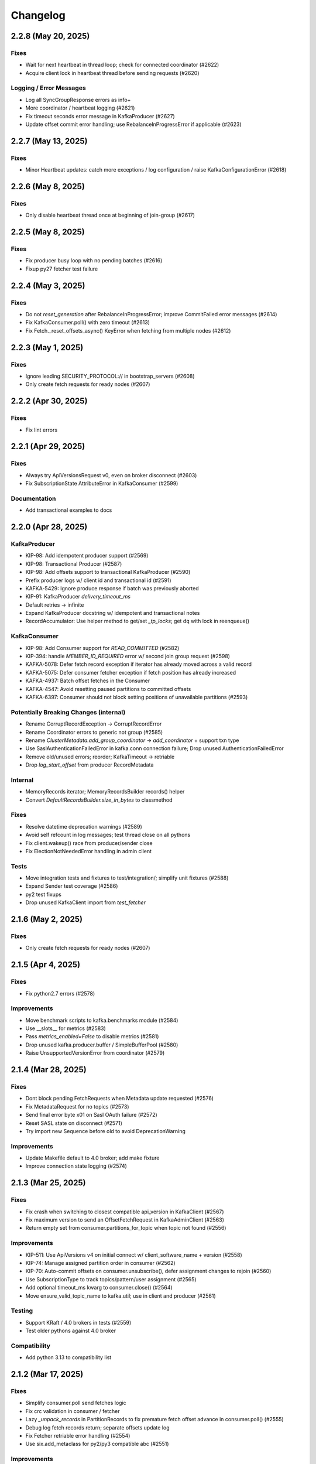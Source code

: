 Changelog
=========

2.2.8 (May 20, 2025)
####################

Fixes
-----
* Wait for next heartbeat in thread loop; check for connected coordinator (#2622)
* Acquire client lock in heartbeat thread before sending requests (#2620)

Logging / Error Messages
------------------------
* Log all SyncGroupResponse errors as info+
* More coordinator / heartbeat logging (#2621)
* Fix timeout seconds error message in KafkaProducer (#2627)
* Update offset commit error handling; use RebalanceInProgressError if applicable (#2623)


2.2.7 (May 13, 2025)
####################

Fixes
-----
* Minor Heartbeat updates: catch more exceptions / log configuration / raise KafkaConfigurationError (#2618)


2.2.6 (May 8, 2025)
###################

Fixes
-----
* Only disable heartbeat thread once at beginning of join-group (#2617)


2.2.5 (May 8, 2025)
###################

Fixes
-----
* Fix producer busy loop with no pending batches (#2616)
* Fixup py27 fetcher test failure


2.2.4 (May 3, 2025)
###################

Fixes
-----
* Do not `reset_generation` after RebalanceInProgressError; improve CommitFailed error messages (#2614)
* Fix KafkaConsumer.poll() with zero timeout (#2613)
* Fix Fetch._reset_offsets_async() KeyError when fetching from multiple nodes (#2612)


2.2.3 (May 1, 2025)
###################

Fixes
-----
* Ignore leading SECURITY_PROTOCOL:// in bootstrap_servers (#2608)
* Only create fetch requests for ready nodes (#2607)


2.2.2 (Apr 30, 2025)
####################

Fixes
-----
* Fix lint errors


2.2.1 (Apr 29, 2025)
####################

Fixes
-----
* Always try ApiVersionsRequest v0, even on broker disconnect (#2603)
* Fix SubscriptionState AttributeError in KafkaConsumer (#2599)

Documentation
-------------
* Add transactional examples to docs


2.2.0 (Apr 28, 2025)
####################

KafkaProducer
-------------
* KIP-98: Add idempotent producer support (#2569)
* KIP-98: Transactional Producer (#2587)
* KIP-98: Add offsets support to transactional KafkaProducer (#2590)
* Prefix producer logs w/ client id and transactional id (#2591)
* KAFKA-5429: Ignore produce response if batch was previously aborted
* KIP-91: KafkaProducer `delivery_timeout_ms`
* Default retries -> infinite
* Expand KafkaProducer docstring w/ idempotent and transactional notes
* RecordAccumulator: Use helper method to get/set `_tp_locks`; get dq with lock in reenqueue()

KafkaConsumer
-------------
* KIP-98: Add Consumer support for `READ_COMMITTED` (#2582)
* KIP-394: handle `MEMBER_ID_REQUIRED` error w/ second join group request (#2598)
* KAFKA-5078: Defer fetch record exception if iterator has already moved across a valid record
* KAFKA-5075: Defer consumer fetcher exception if fetch position has already increased
* KAFKA-4937: Batch offset fetches in the Consumer
* KAFKA-4547: Avoid resetting paused partitions to committed offsets
* KAFKA-6397: Consumer should not block setting positions of unavailable partitions (#2593)

Potentially Breaking Changes (internal)
---------------------------------------
* Rename CorruptRecordException -> CorruptRecordError
* Rename Coordinator errors to generic not group (#2585)
* Rename `ClusterMetadata.add_group_coordinator` -> `add_coordinator` + support txn type
* Use SaslAuthenticationFailedError in kafka.conn connection failure; Drop unused AuthenticationFailedError
* Remove old/unused errors; reorder; KafkaTimeout -> retriable
* Drop `log_start_offset` from producer RecordMetadata

Internal
--------
* MemoryRecords iterator; MemoryRecordsBuilder records() helper
* Convert `DefaultRecordsBuilder.size_in_bytes` to classmethod

Fixes
-----
* Resolve datetime deprecation warnings (#2589)
* Avoid self refcount in log messages; test thread close on all pythons
* Fix client.wakeup() race from producer/sender close
* Fix ElectionNotNeededError handling in admin client

Tests
-----
* Move integration tests and fixtures to test/integration/; simplify unit fixtures (#2588)
* Expand Sender test coverage (#2586)
* py2 test fixups
* Drop unused KafkaClient import from `test_fetcher`


2.1.6 (May 2, 2025)
###################

Fixes
-----
* Only create fetch requests for ready nodes (#2607)


2.1.5 (Apr 4, 2025)
###################

Fixes
------
* Fix python2.7 errors (#2578)

Improvements
------------
* Move benchmark scripts to kafka.benchmarks module (#2584)
* Use __slots__ for metrics (#2583)
* Pass `metrics_enabled=False` to disable metrics (#2581)
* Drop unused kafka.producer.buffer / SimpleBufferPool (#2580)
* Raise UnsupportedVersionError from coordinator (#2579)


2.1.4 (Mar 28, 2025)
####################

Fixes
-----
* Dont block pending FetchRequests when Metadata update requested (#2576)
* Fix MetadataRequest for no topics (#2573)
* Send final error byte x01 on Sasl OAuth failure (#2572)
* Reset SASL state on disconnect (#2571)
* Try import new Sequence before old to avoid DeprecationWarning

Improvements
------------
* Update Makefile default to 4.0 broker; add make fixture
* Improve connection state logging (#2574)


2.1.3 (Mar 25, 2025)
####################

Fixes
-----
* Fix crash when switching to closest compatible api_version in KafkaClient (#2567)
* Fix maximum version to send an OffsetFetchRequest in KafkaAdminClient (#2563)
* Return empty set from consumer.partitions_for_topic when topic not found (#2556)

Improvements
------------
* KIP-511: Use ApiVersions v4 on initial connect w/ client_software_name + version (#2558)
* KIP-74: Manage assigned partition order in consumer (#2562)
* KIP-70: Auto-commit offsets on consumer.unsubscribe(), defer assignment changes to rejoin  (#2560)
* Use SubscriptionType to track topics/pattern/user assignment (#2565)
* Add optional timeout_ms kwarg to consumer.close() (#2564)
* Move ensure_valid_topic_name to kafka.util; use in client and producer (#2561)

Testing
-------
* Support KRaft / 4.0 brokers in tests (#2559)
* Test older pythons against 4.0 broker

Compatibility
-------------
* Add python 3.13 to compatibility list


2.1.2 (Mar 17, 2025)
####################

Fixes
-----
* Simplify consumer.poll send fetches logic
* Fix crc validation in consumer / fetcher
* Lazy `_unpack_records` in PartitionRecords to fix premature fetch offset advance in consumer.poll() (#2555)
* Debug log fetch records return; separate offsets update log
* Fix Fetcher retriable error handling (#2554)
* Use six.add_metaclass for py2/py3 compatible abc (#2551)

Improvements
------------
* Add FetchMetrics class; move topic_fetch_metrics inside aggregator
* DefaultRecordsBatchBuilder: support empty batch
* MemoryRecordsBuilder: support arbitrary offset, skipping offsets
* Add record.validate_crc() for v0/v1 crc checks
* Remove fetcher message_generator / iterator interface
* Add size_in_bytes to ABCRecordBatch and implement for Legacy and Default
* Add magic property to ABCRecord and implement for LegacyRecord


2.1.1 (Mar 16, 2025)
####################

Fixes
-----
* Fix packaging of 2.1.0 in Fedora: testing requires "pytest-timeout". (#2550)
* Improve connection error handling when try_api_versions_check fails all attempts (#2548)
* Add lock synchronization to Future success/failure (#2549)
* Fix StickyPartitionAssignor encode


2.1.0 (Mar 15, 2025)
####################

Support Kafka Broker 2.1 API Baseline
-------------------------------------
* Add baseline leader_epoch support for ListOffsets v4 / FetchRequest v10 (#2511)
* Support OffsetFetch v5 / OffsetCommit v6 (2.1 baseline) (#2505)
* Support 2.1 baseline consumer group apis (#2503)
* Support FindCoordinatorRequest v2 in consumer and admin client (#2502)
* Support ListOffsets v3 in consumer (#2501)
* Support Fetch Request/Response v6 in consumer (#2500)
* Add support for Metadata Request/Response v7 (#2497)
* Implement Incremental Fetch Sessions / KIP-227 (#2508)
* Implement client-side connection throttling / KIP-219 (#2510)
* Add KafkaClient.api_version(operation) for best available from api_versions (#2495)

Consumer
--------
* Timeout coordinator poll / ensure_coordinator_ready / ensure_active_group (#2526)
* Add optional timeout_ms kwarg to remaining consumer/coordinator methods (#2544)
* Check for coordinator.poll failure in KafkaConsumer
* Only mark coordinator dead if connection_delay > 0 (#2530)
* Delay group coordinator until after bootstrap (#2539)
* KAFKA-4160: Ensure rebalance listener not called with coordinator lock (#1438)
* Call default_offset_commit_callback after `_maybe_auto_commit_offsets_async` (#2546)
* Remove legacy/v1 consumer message iterator (#2543)
* Log warning when attempting to list offsets for unknown topic/partition (#2540)
* Add heartbeat thread id to debug logs on start
* Add inner_timeout_ms handler to fetcher; add fallback (#2529)

Producer
--------
* KafkaProducer: Flush pending records before close() (#2537)
* Raise immediate error on producer.send after close (#2542)
* Limit producer close timeout to 1sec in __del__; use context managers to close in test_producer
* Use NullLogger in producer atexit cleanup
* Attempt to fix metadata race condition when partitioning in producer.send (#2523)
* Remove unused partial KIP-467 implementation (ProduceResponse batch error details) (#2524)

AdminClient
-----------
* Implement perform leader election (#2536)
* Support delete_records (#2535)

Networking
----------
* Call ApiVersionsRequest during connection, prior to Sasl Handshake (#2493)
* Fake api_versions for old brokers, rename to ApiVersionsRequest, and handle error decoding (#2494)
* Debug log when skipping api_versions request with pre-configured api_version
* Only refresh metadata if connection fails all dns records (#2532)
* Support connections through SOCKS5 proxies (#2531)
* Fix OverflowError when connection_max_idle_ms is 0 or inf (#2538)
* socket.setblocking for eventlet/gevent compatibility
* Support custom per-request timeouts (#2498)
* Include request_timeout_ms in request debug log
* Support client.poll with future and timeout_ms
* mask unused afi var
* Debug log if check_version connection attempt fails

SASL Modules
------------
* Refactor Sasl authentication with SaslMechanism abstract base class; support SaslAuthenticate (#2515)
* Add SSPI (Kerberos for Windows) authentication mechanism (#2521)
* Support AWS_MSK_IAM authentication (#2519)
* Cleanup sasl mechanism configuration checks; fix gssapi bugs; add sasl_kerberos_name config (#2520)
* Move kafka.oauth.AbstractTokenProvider -> kafka.sasl.oauth.AbstractTokenProvider (#2525)

Testing
-------
* Bump default python to 3.13 in CI tests (#2541)
* Update pytest log_format: use logger instead of filename; add thread id
* Improve test_consumer_group::test_group logging before group stabilized (#2534)
* Limit test duration to 5mins w/ pytest-timeout
* Fix external kafka/zk fixtures for testing (#2533)
* Disable zookeeper admin server to avoid port conflicts
* Set default pytest log level to debug
* test_group: shorter timeout, more logging, more sleep
* Cache servers/dist in github actions workflow (#2527)
* Remove tox.ini; update testing docs
* Use thread-specific client_id in test_group
* Fix subprocess log warning; specify timeout_ms kwarg in consumer.poll tests
* Only set KAFKA_JVM_PERFORMANCE_OPTS in makefile if unset; add note re: 2.0-2.3 broker testing
* Add kafka command to test.fixtures; raise FileNotFoundError if version not installed

Documentation
-------------
* Improve ClusterMetadata docs re: node_id/broker_id str/int types
* Document api_version_auto_timeout_ms default; override in group tests

Fixes
-----
* Signal close to metrics expire_loop
* Add kafka.util timeout_ms_fn
* fixup TopicAuthorizationFailedError construction
* Fix lint issues via ruff check (#2522)
* Make the "mock" dependency optional (only used in Python < 3.3). (#2518)


2.0.6 (Mar 4, 2025)
###################

Networking
----------
* Improve error handling in `client._maybe_connect` (#2504)
* Client connection / `maybe_refresh_metadata` changes (#2507)
* Improve too-large timeout handling in client poll
* Default `client.check_version` timeout to `api_version_auto_timeout_ms` (#2496)

Fixes
-----
* Decode and skip transactional control records in consumer (#2499)
* try / except in consumer coordinator `__del__`

Testing
-------
* test_conn fixup for py2

Project Maintenance
-------------------
* Add 2.0 branch for backports


2.0.5 (Feb 25, 2025)
####################

Networking
----------
* Remove unused client bootstrap backoff code
* 200ms timeout for client.poll in ensure_active_group and admin client

Fixes
-----
* Admin client: check_version only if needed, use node_id kwarg for controller
* Check for -1 controller_id in admin client
* Only acquire coordinator lock in heartbeat thread close if not self thread

Testing
-------
* Also sleep when waiting for consumers in test_describe_consumer_group_exists
* Refactor sasl_integration test_client - wait for node ready; use send future
* Add timeout to test_kafka_consumer
* Add error str to assert_message_count checks
* Retry on error in test fixture create_topic_via_metadata
* Fixup variable interpolation in test fixture error

Documentation
-------------
* Update compatibility docs
* Include client_id in BrokerConnection __str__ output

Project Maintenance
-------------------
* Add make targets `servers/*/api_versions` and `servers/*/messages`


2.0.4 (Feb 21, 2025)
####################

Networking
----------
* Check for wakeup socket errors on read and close and reinit to reset (#2482)
* Improve client networking backoff / retry (#2480)
* Check for socket and unresolved futures before creating selector in conn.check_version (#2477)
* Handle socket init errors, e.g., when IPv6 is disabled (#2476)

Fixes
-----
* Avoid self-join in heartbeat thread close (#2488)

Error Handling
--------------
* Always log broker errors in producer.send (#2478)
* Retain unrecognized broker response error codes with dynamic error class (#2481)
* Update kafka.errors with latest types (#2485)

Compatibility
-------------
* Do not validate snappy xerial header version and compat fields (for redpanda) (#2483)

Documentation
-------------
* Added missing docstrings in admin/client.py (#2487)

Testing
-------
* Update kafka broker test matrix; test against 3.9.0 (#2486)
* Add default resources for new kafka server fixtures (#2484)
* Drop make test-local; add PYTESTS configuration var
* Fix pytest runs when KAFKA_VERSION is not set

Project Maintenance
-------------------
* Migrate to pyproject.toml / PEP-621
* Remove old travis files; update compatibility tests link to gha


2.0.3 (Feb 12, 2025)
####################

Improvements
------------
* Add optional compression libs to extras_require (#2123, #2387)
* KafkaConsumer: Exit poll if consumer is closed (#2152)
* Support configuration of custom kafka client for Admin/Consumer/Producer (#2144)
* Core Protocol: Add support for flexible versions (#2151)
* (Internal) Allow disabling thread wakeup in _send_request_to_node (#2335)
* Change loglevel of cancelled errors to info (#2467)
* Strip trailing dot off hostname for SSL validation. (#2472)
* Log connection close(error) at ERROR level (#2473)
* Support DescribeLogDirs admin api (#2475)

Compatibility
-------------
* Support for python 3.12 (#2379, #2382)
* Kafka 2.5 / 2.6 (#2162)
* Try collections.abc imports in vendored selectors34 (#2394)
* Catch OSError when checking for gssapi import for windows compatibility (#2407)
* Update vendored six to 1.16.0 (#2398)

Documentation
-------------
* Update usage.rst (#2308, #2334)
* Fix typos (#2319, #2207, #2178)
* Fix links to the compatibility page (#2295, #2226)
* Cleanup install instructions for optional libs (#2139)
* Update license_file to license_files (#2462)
* Update some RST documentation syntax (#2463)
* Add .readthedocs.yaml; update copyright date (#2474)

Fixes
-----
* Use isinstance in builtin crc32 (#2329)
* Use six.viewitems instead of six.iteritems to avoid encoding problems in StickyPartitionAssignor (#2154)
* Fix array encoding TypeError: object of type 'dict_itemiterator' has no len() (#2167)
* Only try to update sensors fetch lag if the unpacked list contains elements (#2158)
* Avoid logging errors during test fixture cleanup (#2458)
* Release coordinator lock before calling maybe_leave_group (#2460)
* Dont raise RuntimeError for dead process in SpawnedService.wait_for() (#2461)
* Cast the size of a MemoryRecordsBuilder object (#2438)
* Fix DescribeConfigsResponse_v1 config_source (#2464)
* Fix base class of DescribeClientQuotasResponse_v0 (#2465)
* Update socketpair w/ CVE-2024-3219 fix (#2468)

Testing
-------
* Transition CI/CD to GitHub Workflows (#2378, #2392, #2381, #2406, #2419, #2418, #2417, #2456)
* Refactor Makefile (#2457)
* Use assert_called_with in client_async tests (#2375)
* Cover sticky assignor's metadata method with tests (#2161)
* Update fixtures.py to check "127.0.0.1" for auto port assignment (#2384)
* Use -Djava.security.manager=allow for Java 23 sasl tests (#2469)
* Test with Java 23 (#2470)
* Update kafka properties template; disable group rebalance delay (#2471)


2.0.2 (Sep 29, 2020)
####################

Consumer
--------
* KIP-54: Implement sticky partition assignment strategy (aynroot / PR #2057)
* Fix consumer deadlock when heartbeat thread request timeout (huangcuiyang / PR #2064)

Compatibility
-------------
* Python 3.8 support (Photonios / PR #2088)

Cleanups
--------
* Bump dev requirements (jeffwidman / PR #2129)
* Fix crc32c deprecation warning (crc32c==2.1) (jeffwidman / PR #2128)
* Lint cleanup (jeffwidman / PR #2126)
* Fix initialization order in KafkaClient (pecalleja / PR #2119)
* Allow installing crc32c via extras (mishas / PR #2069)
* Remove unused imports (jameslamb / PR #2046)

Admin Client
------------
* Merge _find_coordinator_id methods (jeffwidman / PR #2127)
* Feature: delete consumergroups (swenzel / PR #2040)
* Allow configurable timeouts in admin client check version (sunnyakaxd / PR #2107)
* Enhancement for Kafka Admin Client's "Describe Consumer Group" (Apurva007 / PR #2035)

Protocol
--------
* Add support for zstd compression (gabriel-tincu / PR #2021)
* Add protocol support for brokers 1.1.0 - 2.5.0 (gabriel-tincu / PR #2038)
* Add ProduceRequest/ProduceResponse v6/v7/v8 (gabriel-tincu / PR #2020)
* Fix parsing NULL header values (kvfi / PR #2024)

Tests
-----
* Add 2.5.0 to automated CI tests (gabriel-tincu / PR #2038)
* Add 2.1.1 to build_integration (gabriel-tincu / PR #2019)

Documentation / Logging / Errors
--------------------------------
* Disable logging during producer object gc (gioele / PR #2043)
* Update example.py; use threading instead of multiprocessing (Mostafa-Elmenbawy / PR #2081)
* Fix typo in exception message (haracejacob / PR #2096)
* Add kafka.structs docstrings (Mostafa-Elmenbawy / PR #2080)
* Fix broken compatibility page link (anuragrana / PR #2045)
* Rename README to README.md (qhzxc0015 / PR #2055)
* Fix docs by adding SASL mention (jeffwidman / #1990)


2.0.1 (Feb 19, 2020)
####################

Admin Client
------------
* KAFKA-8962: Use least_loaded_node() for AdminClient.describe_topics() (jeffwidman / PR #2000)
* Fix AdminClient topic error parsing in MetadataResponse (jtribble / PR #1997)


2.0.0 (Feb 10, 2020)
####################

This release includes breaking changes for any application code that has not
migrated from older Simple-style classes to newer Kafka-style classes.

Deprecation
-----------
* Remove deprecated SimpleClient, Producer, Consumer, Unittest (jeffwidman / PR #1196)

Admin Client
------------
* Use the controller for topic metadata requests (TylerLubeck / PR #1995)
* Implement list_topics, describe_topics, and describe_cluster (TylerLubeck / PR #1993)
* Implement __eq__ and __hash__ for ACL objects (TylerLubeck / PR #1955)
* Fixes KafkaAdminClient returning `IncompatibleBrokerVersion` when passing an `api_version` (ian28223 / PR #1953)
* Admin protocol updates (TylerLubeck / PR #1948)
* Fix describe config for multi-broker clusters (jlandersen  / PR #1869)

Miscellaneous Bugfixes / Improvements
-------------------------------------
* Enable SCRAM-SHA-256 and SCRAM-SHA-512 for sasl (swenzel / PR #1918)
* Fix slots usage and use more slots (carsonip / PR #1987)
* Optionally return OffsetAndMetadata from consumer.committed(tp) (dpkp / PR #1979)
* Reset conn configs on exception in conn.check_version() (dpkp / PR #1977)
* Do not block on sender thread join after timeout in producer.close() (dpkp / PR #1974)
* Implement methods to convert a Struct object to a pythonic object (TylerLubeck / PR #1951)

Test Infrastructure / Documentation / Maintenance
-------------------------------------------------
* Update 2.4.0 resource files for sasl integration (dpkp)
* Add kafka 2.4.0 to CI testing (vvuibert / PR #1972)
* convert test_admin_integration to pytest (ulrikjohansson / PR #1923)
* xfail test_describe_configs_topic_resource_returns_configs (dpkp / Issue #1929)
* Add crc32c to README and docs (dpkp)
* Improve docs for reconnect_backoff_max_ms (dpkp / PR #1976)
* Fix simple typo: managementment -> management (timgates42 / PR #1966)
* Fix typos (carsonip / PR #1938)
* Fix doc import paths (jeffwidman / PR #1933)
* Update docstring to match conn.py's (dabcoder / PR #1921)
* Do not log topic-specific errors in full metadata fetch (dpkp / PR #1980)
* Raise AssertionError if consumer closed in poll() (dpkp / PR #1978)
* Log retriable coordinator NodeNotReady, TooManyInFlightRequests as debug not error (dpkp / PR #1975)
* Remove unused import (jeffwidman)
* Remove some dead code (jeffwidman)
* Fix a benchmark to Use print() function in both Python 2 and Python 3 (cclauss / PR #1983)
* Fix a test to use ==/!= to compare str, bytes, and int literals (cclauss / PR #1984)
* Fix benchmarks to use pyperf (carsonip / PR #1986)
* Remove unused/empty .gitsubmodules file (jeffwidman / PR #1928)
* Remove deprecated `ConnectionError` (jeffwidman / PR #1816)


1.4.7 (Sep 30, 2019)
####################

This is a minor release focused on KafkaConsumer performance, Admin Client
improvements, and Client concurrency. The KafkaConsumer iterator implementation
has been greatly simplified so that it just wraps consumer.poll(). The prior
implementation will remain available for a few more releases using the optional
KafkaConsumer config: `legacy_iterator=True` . This is expected to improve
consumer throughput substantially and help reduce heartbeat failures / group
rebalancing.

Client
------
* Send socket data via non-blocking IO with send buffer (dpkp / PR #1912)
* Rely on socket selector to detect completed connection attempts (dpkp / PR #1909)
* Improve connection lock handling; always use context manager (melor,dpkp / PR #1895)
* Reduce client poll timeout when there are no in-flight requests (dpkp / PR #1823)

KafkaConsumer
-------------
* Do not use wakeup when sending fetch requests from consumer (dpkp / PR #1911)
* Wrap `consumer.poll()` for KafkaConsumer iteration (dpkp / PR #1902)
* Allow the coordinator to auto-commit on old brokers (justecorruptio / PR #1832)
* Reduce internal client poll timeout for (legacy) consumer iterator interface (dpkp / PR #1824)
* Use dedicated connection for group coordinator (dpkp / PR #1822)
* Change coordinator lock acquisition order (dpkp / PR #1821)
* Make `partitions_for_topic` a read-through cache (Baisang / PR #1781,#1809)
* Fix consumer hanging indefinitely on topic deletion while rebalancing (commanderdishwasher / PR #1782)

Miscellaneous Bugfixes / Improvements
-------------------------------------
* Fix crc32c avilability on non-intel architectures (ossdev07 / PR #1904)
* Load system default SSL CAs if `ssl_cafile` is not provided (iAnomaly / PR #1883)
* Catch py3 TimeoutError in BrokerConnection send/recv (dpkp / PR #1820)
* Added a function to determine if bootstrap is successfully connected (Wayde2014 / PR #1876)

Admin Client
------------
* Add ACL api support to KafkaAdminClient (ulrikjohansson / PR #1833)
* Add `sasl_kerberos_domain_name` config to KafkaAdminClient (jeffwidman / PR #1852)
* Update `security_protocol` config documentation for KafkaAdminClient (cardy31 / PR #1849)
* Break FindCoordinator into request/response methods in KafkaAdminClient (jeffwidman / PR #1871)
* Break consumer operations into request / response methods in KafkaAdminClient (jeffwidman / PR #1845)
* Parallelize calls to `_send_request_to_node()` in KafkaAdminClient (davidheitman / PR #1807)

Test Infrastructure / Documentation / Maintenance
-------------------------------------------------
* Add Kafka 2.3.0 to test matrix and compatibility docs (dpkp / PR #1915)
* Convert remaining `KafkaConsumer` tests to `pytest` (jeffwidman / PR #1886)
* Bump integration tests to 0.10.2.2 and 0.11.0.3 (jeffwidman / #1890)
* Cleanup handling of `KAFKA_VERSION` env var in tests (jeffwidman / PR #1887)
* Minor test cleanup (jeffwidman / PR #1885)
* Use `socket.SOCK_STREAM` in test assertions (iv-m / PR #1879)
* Sanity test for `consumer.topics()` and `consumer.partitions_for_topic()` (Baisang / PR #1829)
* Cleanup seconds conversion in client poll timeout calculation (jeffwidman / PR #1825)
* Remove unused imports (jeffwidman / PR #1808)
* Cleanup python nits in RangePartitionAssignor (jeffwidman / PR #1805)
* Update links to kafka consumer config docs (jeffwidman)
* Fix minor documentation typos (carsonip / PR #1865)
* Remove unused/weird comment line (jeffwidman / PR #1813)
* Update docs for `api_version_auto_timeout_ms` (jeffwidman / PR #1812)


1.4.6 (Apr 2, 2019)
###################

This is a patch release primarily focused on bugs related to concurrency,
SSL connections and testing, and SASL authentication:

Client Concurrency Issues (Race Conditions / Deadlocks)
-------------------------------------------------------
* Fix race condition in `protocol.send_bytes` (isamaru / PR #1752)
* Do not call `state_change_callback` with lock (dpkp / PR #1775)
* Additional BrokerConnection locks to synchronize protocol/IFR state (dpkp / PR #1768)
* Send pending requests before waiting for responses (dpkp / PR #1762)
* Avoid race condition on `client._conns` in send() (dpkp / PR #1772)
* Hold lock during `client.check_version` (dpkp / PR #1771)

Producer Wakeup / TimeoutError
------------------------------
* Dont wakeup during `maybe_refresh_metadata` -- it is only called by poll() (dpkp / PR #1769)
* Dont do client wakeup when sending from sender thread (dpkp / PR #1761)

SSL - Python3.7 Support / Bootstrap Hostname Verification / Testing
-------------------------------------------------------------------
* Wrap SSL sockets after connecting for python3.7 compatibility (dpkp / PR #1754)
* Allow configuration of SSL Ciphers (dpkp / PR #1755)
* Maintain shadow cluster metadata for bootstrapping (dpkp / PR #1753)
* Generate SSL certificates for local testing (dpkp / PR #1756)
* Rename ssl.keystore.location and ssl.truststore.location config files (dpkp)
* Reset reconnect backoff on SSL connection (dpkp / PR #1777)

SASL - OAuthBearer support / api version bugfix
-----------------------------------------------
* Fix 0.8.2 protocol quick detection / fix SASL version check (dpkp / PR #1763)
* Update sasl configuration docstrings to include supported mechanisms (dpkp)
* Support SASL OAuthBearer Authentication (pt2pham / PR #1750)

Miscellaneous Bugfixes
----------------------
* Dont force metadata refresh when closing unneeded bootstrap connections (dpkp / PR #1773)
* Fix possible AttributeError during conn._close_socket (dpkp / PR #1776)
* Return connection state explicitly after close in connect() (dpkp / PR #1778)
* Fix flaky conn tests that use time.time (dpkp / PR #1758)
* Add py to requirements-dev (dpkp)
* Fixups to benchmark scripts for py3 / new KafkaFixture interface (dpkp)


1.4.5 (Mar 14, 2019)
####################

This release is primarily focused on addressing lock contention
and other coordination issues between the KafkaConsumer and the
background heartbeat thread that was introduced in the 1.4 release.

Consumer
--------
* connections_max_idle_ms must be larger than request_timeout_ms (jeffwidman / PR #1688)
* Avoid race condition during close() / join heartbeat thread (dpkp / PR #1735)
* Use last offset from fetch v4 if available to avoid getting stuck in compacted topic (keithks / PR #1724)
* Synchronize puts to KafkaConsumer protocol buffer during async sends (dpkp / PR #1733)
* Improve KafkaConsumer join group / only enable Heartbeat Thread during stable group (dpkp / PR #1695)
* Remove unused `skip_double_compressed_messages` (jeffwidman / PR #1677)
* Fix commit_offsets_async() callback (Faqa / PR #1712)

Client
------
* Retry bootstrapping after backoff when necessary (dpkp / PR #1736)
* Recheck connecting nodes sooner when refreshing metadata (dpkp / PR #1737)
* Avoid probing broker versions twice on newer brokers (dpkp / PR #1738)
* Move all network connections and writes to KafkaClient.poll() (dpkp / PR #1729)
* Do not require client lock for read-only operations (dpkp / PR #1730)
* Timeout all unconnected conns (incl SSL) after request_timeout_ms (dpkp / PR #1696)

Admin Client
------------
* Fix AttributeError in response topic error codes checking (jeffwidman)
* Fix response error checking in KafkaAdminClient send_to_controller (jeffwidman)
* Fix NotControllerError check (jeffwidman)

Core/Protocol
-------------
* Fix default protocol parser version / 0.8.2 version probe (dpkp / PR #1740)
* Make NotEnoughReplicasError/NotEnoughReplicasAfterAppendError retriable (le-linh / PR #1722)

Bugfixes
--------
* Use copy() in metrics() to avoid thread safety issues (emeric254 / PR #1682)

Test Infrastructure
-------------------
* Mock dns lookups in test_conn (dpkp / PR #1739)
* Use test.fixtures.version not test.conftest.version to avoid warnings (dpkp / PR #1731)
* Fix test_legacy_correct_metadata_response on x86 arch (stanislavlevin / PR #1718)
* Travis CI: 'sudo' tag is now deprecated in Travis (cclauss / PR #1698)
* Use Popen.communicate() instead of Popen.wait() (Baisang / PR #1689)

Compatibility
-------------
* Catch thrown OSError by python 3.7 when creating a connection (danjo133 / PR #1694)
* Update travis test coverage: 2.7, 3.4, 3.7, pypy2.7 (jeffwidman, dpkp / PR #1614)
* Drop dependency on sphinxcontrib-napoleon (stanislavlevin / PR #1715)
* Remove unused import from kafka/producer/record_accumulator.py (jeffwidman / PR #1705)
* Fix SSL connection testing in Python 3.7 (seanthegeek, silentben / PR #1669)


1.4.4 (Nov 20, 2018)
##########

Bugfixes
--------
* (Attempt to) Fix deadlock between consumer and heartbeat (zhgjun / dpkp #1628)
* Fix Metrics dict memory leak (kishorenc #1569)

Client
------
* Support Kafka record headers (hnousiainen #1574)
* Set socket timeout for the write-side of wake socketpair (Fleurer #1577)
* Add kerberos domain name config for gssapi sasl mechanism handshake (the-sea #1542)
* Support smaller topic metadata fetch during bootstrap (andyxning #1541)
* Use TypeError for invalid timeout type (jeffwidman #1636)
* Break poll if closed (dpkp)

Admin Client
------------
* Add KafkaAdminClient class (llamahunter #1540)
* Fix list_consumer_groups() to query all brokers (jeffwidman #1635)
* Stop using broker-errors for client-side problems (jeffwidman #1639)
* Fix send to controller (jeffwidman #1640)
* Add group coordinator lookup (jeffwidman #1641)
* Fix describe_groups (jeffwidman #1642)
* Add list_consumer_group_offsets() (jeffwidman #1643)
* Remove support for api versions as strings from KafkaAdminClient (jeffwidman #1644)
* Set a clear default value for `validate_only`/`include_synonyms` (jeffwidman #1645)
* Bugfix: Always set this_groups_coordinator_id (jeffwidman #1650)

Consumer
--------
* Fix linter warning on import of ConsumerRebalanceListener (ben-harack #1591)
* Remove ConsumerTimeout (emord #1587)
* Return future from commit_offsets_async() (ekimekim #1560)

Core / Protocol
---------------
* Add protocol structs for {Describe,Create,Delete} Acls (ulrikjohansson #1646/partial)
* Pre-compile pack/unpack function calls (billyevans / jeffwidman #1619)
* Don't use `kafka.common` internally (jeffwidman #1509)
* Be explicit with tuples for %s formatting (jeffwidman #1634)

Documentation
-------------
* Document connections_max_idle_ms (jeffwidman #1531)
* Fix sphinx url (jeffwidman #1610)
* Update remote urls: snappy, https, etc (jeffwidman #1603)
* Minor cleanup of testing doc (jeffwidman #1613)
* Various docstring / pep8 / code hygiene cleanups (jeffwidman #1647)

Test Infrastructure
-------------------
* Stop pinning `pylint` (jeffwidman #1611)
* (partial) Migrate from `Unittest` to `pytest` (jeffwidman #1620)
* Minor aesthetic cleanup of partitioner tests (jeffwidman #1618)
* Cleanup fixture imports (jeffwidman #1616)
* Fix typo in test file name (jeffwidman)
* Remove unused ivy_root variable (jeffwidman)
* Add test fixtures for kafka versions 1.0.2 -> 2.0.1 (dpkp)
* Bump travis test for 1.x brokers to 1.1.1 (dpkp)

Logging / Error Messages
------------------------
* raising logging level on messages signalling data loss (sibiryakov #1553)
* Stop using deprecated log.warn() (jeffwidman #1615)
* Fix typo in logging message (jeffwidman)

Compatibility
-------------
* Vendor enum34 (jeffwidman #1604)
* Bump vendored `six` to `1.11.0` (jeffwidman #1602)
* Vendor `six` consistently (jeffwidman #1605)
* Prevent `pylint` import errors on `six.moves` (jeffwidman #1609)


1.4.3 (May 26, 2018)
####################

Compatibility
-------------
* Fix for python 3.7 support: remove 'async' keyword from SimpleProducer (dpkp #1454)

Client
------
* Improve BrokerConnection initialization time (romulorosa #1475)
* Ignore MetadataResponses with empty broker list (dpkp #1506)
* Improve connection handling when bootstrap list is invalid (dpkp #1507)

Consumer
--------
* Check for immediate failure when looking up coordinator in heartbeat thread (dpkp #1457)

Core / Protocol
---------------
* Always acquire client lock before coordinator lock to avoid deadlocks (dpkp #1464)
* Added AlterConfigs and DescribeConfigs apis (StephenSorriaux #1472)
* Fix CreatePartitionsRequest_v0 (StephenSorriaux #1469)
* Add codec validators to record parser and builder for all formats (tvoinarovskyi #1447)
* Fix MemoryRecord bugs re error handling and add test coverage (tvoinarovskyi #1448)
* Force lz4 to disable Kafka-unsupported block linking when encoding (mnito #1476)
* Stop shadowing `ConnectionError` (jeffwidman #1492)

Documentation
-------------
* Document methods that return None (jeffwidman #1504)
* Minor doc capitalization cleanup (jeffwidman)
* Adds add_callback/add_errback example to docs (Berkodev #1441)
* Fix KafkaConsumer docstring for request_timeout_ms default (dpkp #1459)

Test Infrastructure
-------------------
* Skip flakey SimpleProducer test (dpkp)
* Fix skipped integration tests if KAFKA_VERSION unset (dpkp #1453)

Logging / Error Messages
------------------------
* Stop using deprecated log.warn() (jeffwidman)
* Change levels for some heartbeat thread logging (dpkp #1456)
* Log Heartbeat thread start / close for debugging (dpkp)


1.4.2 (Mar 10, 2018)
####################

Bugfixes
--------
* Close leaked selector in version check (dpkp #1425)
* Fix `BrokerConnection.connection_delay()` to return milliseconds (dpkp #1414)
* Use local copies in `Fetcher._fetchable_partitions` to avoid mutation errors (dpkp #1400)
* Fix error var name in `_unpack` (j2gg0s #1403)
* Fix KafkaConsumer compacted offset handling (dpkp #1397)
* Fix byte size estimation with kafka producer (blakeembrey #1393)
* Fix coordinator timeout in consumer poll interface (braedon #1384)

Client
------
* Add `BrokerConnection.connect_blocking()` to improve bootstrap to multi-address hostnames (dpkp #1411)
* Short-circuit `BrokerConnection.close()` if already disconnected (dpkp #1424)
* Only increase reconnect backoff if all addrinfos have been tried (dpkp #1423)
* Make BrokerConnection .host / .port / .afi immutable to avoid incorrect 'metadata changed' checks (dpkp #1422)
* Connect with sockaddrs to support non-zero ipv6 scope ids (dpkp #1433)
* Check timeout type in KafkaClient constructor (asdaraujo #1293)
* Update string representation of SimpleClient (asdaraujo #1293)
* Do not validate `api_version` against known versions (dpkp #1434)

Consumer
--------
* Avoid tight poll loop in consumer when brokers are down (dpkp #1415)
* Validate `max_records` in KafkaConsumer.poll (dpkp #1398)
* KAFKA-5512: Awake heartbeat thread when it is time to poll (dpkp #1439)

Producer
--------
* Validate that serializers generate bytes-like (or None) data (dpkp #1420)

Core / Protocol
---------------
* Support alternative lz4 package: lz4framed (everpcpc #1395)
* Use hardware accelerated CRC32C function if available (tvoinarovskyi #1389)
* Add Admin CreatePartitions API call (alexef #1386)

Test Infrastructure
-------------------
* Close KafkaConsumer instances during tests (dpkp #1410)
* Introduce new fixtures to prepare for migration to pytest (asdaraujo #1293)
* Removed pytest-catchlog dependency (asdaraujo #1380)
* Fixes racing condition when message is sent to broker before topic logs are created (asdaraujo #1293)
* Add kafka 1.0.1 release to test fixtures (dpkp #1437)

Logging / Error Messages
------------------------
* Re-enable logging during broker version check (dpkp #1430)
* Connection logging cleanups (dpkp #1432)
* Remove old CommitFailed error message from coordinator (dpkp #1436)


1.4.1 (Feb 9, 2018)
###################

Bugfixes
--------
* Fix consumer poll stuck error when no available partition (ckyoog #1375)
* Increase some integration test timeouts (dpkp #1374)
* Use raw in case string overriden (jeffwidman #1373)
* Fix pending completion IndexError bug caused by multiple threads (dpkp #1372)


1.4.0 (Feb 6, 2018)
###################

This is a substantial release. Although there are no known 'showstopper' bugs as of release,
we do recommend you test any planned upgrade to your application prior to running in production.

Some of the major changes include:

* We have officially dropped python 2.6 support
* The KafkaConsumer now includes a background thread to handle coordinator heartbeats
* API protocol handling has been separated from networking code into a new class, KafkaProtocol
* Added support for kafka message format v2
* Refactored DNS lookups during kafka broker connections
* SASL authentication is working (we think)
* Removed several circular references to improve gc on close()

Thanks to all contributors -- the state of the kafka-python community is strong!

Detailed changelog are listed below:

Client
------
* Fixes for SASL support

  * Refactor SASL/gssapi support (dpkp #1248 #1249 #1257 #1262 #1280)
  * Add security layer negotiation to the GSSAPI authentication (asdaraujo #1283)
  * Fix overriding sasl_kerberos_service_name in KafkaConsumer / KafkaProducer (natedogs911 #1264)
  * Fix typo in _try_authenticate_plain (everpcpc #1333)
  * Fix for Python 3 byte string handling in SASL auth (christophelec #1353)

* Move callback processing from BrokerConnection to KafkaClient (dpkp #1258)
* Use socket timeout of request_timeout_ms to prevent blocking forever on send (dpkp #1281)
* Refactor dns lookup in BrokerConnection (dpkp #1312)
* Read all available socket bytes (dpkp #1332)
* Honor reconnect_backoff in conn.connect() (dpkp #1342)

Consumer
--------
* KAFKA-3977: Defer fetch parsing for space efficiency, and to raise exceptions to user (dpkp #1245)
* KAFKA-4034: Avoid unnecessary consumer coordinator lookup (dpkp #1254)
* Handle lookup_coordinator send failures (dpkp #1279)
* KAFKA-3888 Use background thread to process consumer heartbeats (dpkp #1266)
* Improve KafkaConsumer cleanup (dpkp #1339)
* Fix coordinator join_future race condition (dpkp #1338)
* Avoid KeyError when filtering fetchable partitions (dpkp #1344)
* Name heartbeat thread with group_id; use backoff when polling (dpkp #1345)
* KAFKA-3949: Avoid race condition when subscription changes during rebalance (dpkp #1364)
* Fix #1239 regression to avoid consuming duplicate compressed messages from mid-batch (dpkp #1367)

Producer
--------
* Fix timestamp not passed to RecordMetadata (tvoinarovskyi #1273)
* Raise non-API exceptions (jeffwidman #1316)
* Fix reconnect_backoff_max_ms default config bug in KafkaProducer (YaoC #1352)

Core / Protocol
---------------
* Add kafka.protocol.parser.KafkaProtocol w/ receive and send (dpkp #1230)
* Refactor MessageSet and Message into LegacyRecordBatch to later support v2 message format (tvoinarovskyi #1252)
* Add DefaultRecordBatch implementation aka V2 message format parser/builder. (tvoinarovskyi #1185)
* optimize util.crc32 (ofek #1304)
* Raise better struct pack/unpack errors (jeffwidman #1320)
* Add Request/Response structs for kafka broker 1.0.0 (dpkp #1368)

Bugfixes
--------
* use python standard max value (lukekingbru #1303)
* changed for to use enumerate() (TheAtomicOption #1301)
* Explicitly check for None rather than falsey (jeffwidman #1269)
* Minor Exception cleanup (jeffwidman #1317)
* Use non-deprecated exception handling (jeffwidman a699f6a)
* Remove assertion with side effect in client.wakeup() (bgedik #1348)
* use absolute imports everywhere (kevinkjt2000 #1362)

Test Infrastructure
-------------------
* Use 0.11.0.2 kafka broker for integration testing (dpkp #1357 #1244)
* Add a Makefile to help build the project, generate docs, and run tests (tvoinarovskyi #1247)
* Add fixture support for 1.0.0 broker (dpkp #1275)
* Add kafka 1.0.0 to travis integration tests (dpkp #1365)
* Change fixture default host to localhost (asdaraujo #1305)
* Minor test cleanups (dpkp #1343)
* Use latest pytest 3.4.0, but drop pytest-sugar due to incompatibility (dpkp #1361)

Documentation
-------------
* Expand metrics docs (jeffwidman #1243)
* Fix docstring (jeffwidman #1261)
* Added controlled thread shutdown to example.py (TheAtomicOption #1268)
* Add license to wheel (jeffwidman #1286)
* Use correct casing for MB (jeffwidman #1298)

Logging / Error Messages
------------------------
* Fix two bugs in printing bytes instance (jeffwidman #1296)


1.3.5 (Oct 7, 2017)
####################

Bugfixes
--------
* Fix partition assignment race condition (jeffwidman #1240)
* Fix consumer bug when seeking / resetting to the middle of a compressed messageset (dpkp #1239)
* Fix traceback sent to stderr not logging (dbgasaway #1221)
* Stop using mutable types for default arg values (jeffwidman #1213)
* Remove a few unused imports (jameslamb #1188)

Client
------
* Refactor BrokerConnection to use asynchronous receive_bytes pipe (dpkp #1032)

Consumer
--------
* Drop unused sleep kwarg to poll (dpkp #1177)
* Enable KafkaConsumer beginning_offsets() and end_offsets() with older broker versions (buptljy #1200)
* Validate consumer subscription topic strings (nikeee #1238)

Documentation
-------------
* Small fixes to SASL documentation and logging; validate security_protocol (dpkp #1231)
* Various typo and grammar fixes (jeffwidman)


1.3.4 (Aug 13, 2017)
####################

Bugfixes
--------
* Avoid multiple connection attempts when refreshing metadata (dpkp #1067)
* Catch socket.errors when sending / recving bytes on wake socketpair (dpkp #1069)
* Deal with brokers that reappear with different IP address (originsmike #1085)
* Fix join-time-max and sync-time-max metrics to use Max() measure function (billyevans #1146)
* Raise AssertionError when decompression unsupported (bts-webber #1159)
* Catch ssl.EOFErrors on Python3.3 so we close the failing conn (Ormod #1162)
* Select on sockets to avoid busy polling during bootstrap (dpkp #1175)
* Initialize metadata_snapshot in group coordinator to avoid unnecessary rebalance (dpkp #1174)

Client
------
* Timeout idle connections via connections_max_idle_ms (dpkp #1068)
* Warn, dont raise, on DNS lookup failures (dpkp #1091)
* Support exponential backoff for broker reconnections -- KIP-144 (dpkp #1124)
* Add gssapi support (Kerberos) for SASL (Harald-Berghoff #1152)
* Add private map of api key -> min/max versions to BrokerConnection (dpkp #1169)

Consumer
--------
* Backoff on unavailable group coordinator retry (dpkp #1125)
* Only change_subscription on pattern subscription when topics change (Artimi #1132)
* Add offsets_for_times, beginning_offsets and end_offsets APIs (tvoinarovskyi #1161)

Producer
--------
* Raise KafkaTimeoutError when flush times out (infecto)
* Set producer atexit timeout to 0 to match del (Ormod #1126)

Core / Protocol
---------------
* 0.11.0.0 protocol updates (only - no client support yet) (dpkp #1127)
* Make UnknownTopicOrPartitionError retriable error (tvoinarovskyi)

Test Infrastructure
-------------------
* pylint 1.7.0+ supports python 3.6 and merge py36 into common testenv (jianbin-wei #1095)
* Add kafka 0.10.2.1 into integration testing version (jianbin-wei #1096)
* Disable automated tests for python 2.6 and kafka 0.8.0 and 0.8.1.1 (jianbin-wei #1096)
* Support manual py26 testing; dont advertise 3.3 support (dpkp)
* Add 0.11.0.0 server resources, fix tests for 0.11 brokers (dpkp)
* Use fixture hostname, dont assume localhost (dpkp)
* Add 0.11.0.0 to travis test matrix, remove 0.10.1.1; use scala 2.11 artifacts (dpkp #1176)

Logging / Error Messages
------------------------
* Improve error message when expiring batches in KafkaProducer (dpkp #1077)
* Update producer.send docstring -- raises KafkaTimeoutError (infecto)
* Use logging's built-in string interpolation (jeffwidman)
* Fix produce timeout message (melor #1151)
* Fix producer batch expiry messages to use seconds (dnwe)

Documentation
-------------
* Fix typo in KafkaClient docstring (jeffwidman #1054)
* Update README: Prefer python-lz4 over lz4tools (kiri11 #1057)
* Fix poll() hyperlink in KafkaClient (jeffwidman)
* Update RTD links with https / .io (jeffwidman #1074)
* Describe consumer thread-safety (ecksun)
* Fix typo in consumer integration test (jeffwidman)
* Note max_in_flight_requests_per_connection > 1 may change order of messages (tvoinarovskyi #1149)


1.3.3 (Mar 14, 2017)
####################

Core / Protocol
---------------
* Derive all api classes from Request / Response base classes (dpkp 1030)
* Prefer python-lz4 if available (dpkp 1024)
* Fix kwarg handing in kafka.protocol.struct.Struct (dpkp 1025)
* Fixed couple of "leaks" when gc is disabled (Mephius 979)
* Added `max_bytes` option and FetchRequest_v3 usage. (Drizzt1991 962)
* CreateTopicsRequest / Response v1 (dpkp 1012)
* Add MetadataRequest_v2 and MetadataResponse_v2 structures for KIP-78 (Drizzt1991 974)
* KIP-88 / KAFKA-3853: OffsetFetch v2 structs (jeffwidman 971)
* DRY-up the MetadataRequest_v1 struct (jeffwidman 966)
* Add JoinGroup v1 structs (jeffwidman 965)
* DRY-up the OffsetCommitResponse Structs (jeffwidman 970)
* DRY-up the OffsetFetch structs (jeffwidman 964)
* time --> timestamp to match Java API (jeffwidman 969)
* Add support for offsetRequestV1 messages (jlafaye 951)
* Add FetchRequest/Response_v3 structs (jeffwidman 943)
* Add CreateTopics / DeleteTopics Structs (jeffwidman 944)

Test Infrastructure
-------------------
* Add python3.6 to travis test suite, drop python3.3 (exponea 992)
* Update to 0.10.1.1 for integration testing (dpkp 953)
* Update vendored berkerpeksag/selectors34 to ff61b82 (Mephius 979)
* Remove dead code (jeffwidman 967)
* Update pytest fixtures to new yield syntax (jeffwidman 919)

Consumer
--------
* Avoid re-encoding message for crc check (dpkp 1027)
* Optionally skip auto-commit during consumer.close (dpkp 1031)
* Return copy of consumer subscription set (dpkp 1029)
* Short-circuit group coordinator requests when NodeNotReady (dpkp 995)
* Avoid unknown coordinator after client poll (dpkp 1023)
* No longer configure a default consumer group (dpkp 1016)
* Dont refresh metadata on failed group coordinator request unless needed (dpkp 1006)
* Fail-fast on timeout constraint violations during KafkaConsumer creation (harelba 986)
* Default max_poll_records to Java default of 500 (jeffwidman 947)
* For 0.8.2, only attempt connection to coordinator if least_loaded_node succeeds (dpkp)

Producer
--------
* change default timeout of KafkaProducer.close() to threading.TIMEOUT_MAX on py3 (mmyjona 991)

Client
------
* Add optional kwarg to ready/is_ready to disable metadata-priority logic (dpkp 1017)
* When closing a broker connection without error, fail in-flight-requests with Cancelled (dpkp 1010)
* Catch socket errors during ssl handshake (dpkp 1007)
* Drop old brokers when rebuilding broker metadata (dpkp 1005)
* Drop bad disconnect test -- just use the mocked-socket test (dpkp 982)
* Add support for Python built without ssl (minagawa-sho 954)
* Do not re-close a disconnected connection (dpkp)
* Drop unused last_failure time from BrokerConnection (dpkp)
* Use connection state functions where possible (dpkp)
* Pass error to BrokerConnection.close() (dpkp)

Bugfixes
--------
* Free lz4 decompression context to avoid leak (dpkp 1024)
* Fix sasl reconnect bug: auth future must be reset on close (dpkp 1003)
* Fix raise exception from SubscriptionState.assign_from_subscribed (qntln 960)
* Fix blackout calculation: mark last_attempt time during connection close (dpkp 1008)
* Fix buffer pool reallocation after raising timeout (dpkp 999)

Logging / Error Messages
------------------------
* Add client info logging re bootstrap; log connection attempts to balance with close (dpkp)
* Minor additional logging for consumer coordinator (dpkp)
* Add more debug-level connection logging (dpkp)
* Do not need str(self) when formatting to %s (dpkp)
* Add new broker response errors (dpkp)
* Small style fixes in kafka.errors (dpkp)
* Include the node id in BrokerConnection logging (dpkp 1009)
* Replace %s with %r in producer debug log message (chekunkov 973)

Documentation
-------------
* Sphinx documentation updates (jeffwidman 1019)
* Add sphinx formatting to hyperlink methods (jeffwidman 898)
* Fix BrokerConnection api_version docs default (jeffwidman 909)
* PEP-8: Spacing & removed unused imports (jeffwidman 899)
* Move BrokerConnection docstring to class (jeffwidman 968)
* Move docstring so it shows up in Sphinx/RTD (jeffwidman 952)
* Remove non-pip install instructions (jeffwidman 940)
* Spelling and grammar changes (melissacrawford396 923)
* Fix typo: coorelation --> correlation (jeffwidman 929)
* Make SSL warning list the correct Python versions (jeffwidman 924)
* Fixup comment reference to _maybe_connect (dpkp)
* Add ClusterMetadata sphinx documentation (dpkp)

Legacy Client
-------------
* Add send_list_offset_request for searching offset by timestamp (charsyam 1001)
* Use select to poll sockets for read to reduce CPU usage (jianbin-wei 958)
* Use select.select without instance bounding (adamwen829 949)


1.3.2 (Dec 28, 2016)
####################

Core
----
* Add kafka.serializer interfaces (dpkp 912)
* from kafka import ConsumerRebalanceListener, OffsetAndMetadata
* Use 0.10.0.1 for integration tests (dpkp 803)

Consumer
--------
* KAFKA-3007: KafkaConsumer max_poll_records (dpkp 831)
* Raise exception if given a non-str topic (ssaamm 824)
* Immediately update metadata for pattern subscription (laz2 915)

Producer
--------
* Update Partitioners for use with KafkaProducer (barrotsteindev 827)
* Sort partitions before calling partitioner (ms7s 905)
* Added ssl_password config option to KafkaProducer class (kierkegaard13 830)

Client
------
* Always check for request timeouts (dpkp 887)
* When hostname lookup is necessary, do every connect (benauthor 812)

Bugfixes
--------
* Fix errorcode check when socket.connect_ex raises an exception (guojh 907)
* Fix fetcher bug when processing offset out of range (sibiryakov 860)
* Fix possible request draining in ensure_active_group (dpkp 896)
* Fix metadata refresh handling with 0.10+ brokers when topic list is empty (sibiryakov 867)
* KafkaProducer should set timestamp in Message if provided (Drizzt1991 875)
* Fix murmur2 bug handling python2 bytes that do not ascii encode (dpkp 815)
* Monkeypatch max_in_flight_requests_per_connection when checking broker version (dpkp 834)
* Fix message timestamp_type (qix 828)

Logging / Error Messages
------------------------
* Always include an error for logging when the coordinator is marked dead (dpkp 890)
* Only string-ify BrokerResponseError args if provided (dpkp 889)
* Update warning re advertised.listeners / advertised.host.name (jeffwidman 878)
* Fix unrecognized sasl_mechanism error message (sharego 883)

Documentation
-------------
* Add docstring for max_records (jeffwidman 897)
* Fixup doc references to max_in_flight_requests_per_connection
* Fix typo: passowrd --> password (jeffwidman 901)
* Fix documentation typo 'Defualt' -> 'Default'. (rolando 895)
* Added doc for `max_poll_records` option (Drizzt1991 881)
* Remove old design notes from Kafka 8 era (jeffwidman 876)
* Fix documentation typos (jeffwidman 874)
* Fix quota violation exception message (dpkp 809)
* Add comment for round robin partitioner with different subscriptions
* Improve KafkaProducer docstring for retries configuration


1.3.1 (Aug 8, 2016)
###################

Bugfixes
--------
* Fix AttributeError in BrokerConnectionMetrics after reconnecting


1.3.0 (Aug 4, 2016)
###################

Incompatible Changes
--------------------
* Delete KafkaConnection class (dpkp 769)
* Rename partition_assignment -> assignment in MemberMetadata for consistency
* Move selectors34 and socketpair to kafka.vendor (dpkp 785)
* Change api_version config to tuple; deprecate str with warning (dpkp 761)
* Rename _DEFAULT_CONFIG -> DEFAULT_CONFIG in KafkaProducer (dpkp 788)

Improvements
------------
* Vendor six 1.10.0 to eliminate runtime dependency (dpkp 785)
* Add KafkaProducer and KafkaConsumer.metrics() with instrumentation similar to java client (dpkp 754 / 772 / 794)
* Support Sasl PLAIN authentication (larsjsol PR 779)
* Add checksum and size to RecordMetadata and ConsumerRecord (KAFKA-3196 / 770 / 594)
* Use MetadataRequest v1 for 0.10+ api_version (dpkp 762)
* Fix KafkaConsumer autocommit for 0.8 brokers (dpkp 756 / 706)
* Improve error logging (dpkp 760 / 759)
* Adapt benchmark scripts from https://github.com/mrafayaleem/kafka-jython (dpkp 754)
* Add api_version config to KafkaClient (dpkp 761)
* New Metadata method with_partitions() (dpkp 787)
* Use socket_options configuration to setsockopts(). Default TCP_NODELAY (dpkp 783)
* Expose selector type as config option (dpkp 764)
* Drain pending requests to the coordinator before initiating group rejoin (dpkp 798)
* Send combined size and payload bytes to socket to avoid potentially split packets with TCP_NODELAY (dpkp 797)

Bugfixes
--------
* Ignore socket.error when checking for protocol out of sync prior to socket close (dpkp 792)
* Fix offset fetch when partitions are manually assigned (KAFKA-3960 / 786)
* Change pickle_method to use python3 special attributes (jpaulodit 777)
* Fix ProduceResponse v2 throttle_time_ms
* Always encode size with MessageSet (#771)
* Avoid buffer overread when compressing messageset in KafkaProducer
* Explicit format string argument indices for python 2.6 compatibility
* Simplify RecordMetadata; short circuit callbacks (#768)
* Fix autocommit when partitions assigned manually (KAFKA-3486 / #767 / #626)
* Handle metadata updates during consumer rebalance (KAFKA-3117 / #766 / #701)
* Add a consumer config option to exclude internal topics (KAFKA-2832 / #765)
* Protect writes to wakeup socket with threading lock (#763 / #709)
* Fetcher spending unnecessary time during metrics recording (KAFKA-3785)
* Always use absolute_import (dpkp)

Test / Fixtures
---------------
* Catch select errors while capturing test fixture logs
* Fix consumer group test race condition (dpkp 795)
* Retry fixture failures on a different port (dpkp 796)
* Dump fixture logs on failure

Documentation
-------------
* Fix misspelling of password (ssaamm 793)
* Document the ssl_password config option (ssaamm 780)
* Fix typo in KafkaConsumer documentation (ssaamm 775)
* Expand consumer.fetcher inline comments
* Update kafka configuration links -> 0.10.0.0 docs
* Fixup metrics_sample_window_ms docstring in consumer


1.2.5 (July 15, 2016)
#####################

Bugfixes
--------
* Fix bug causing KafkaProducer to double-compress message batches on retry
* Check for double-compressed messages in KafkaConsumer, log warning and optionally skip
* Drop recursion in _unpack_message_set; only decompress once


1.2.4 (July 8, 2016)
####################

Bugfixes
--------
* Update consumer_timeout_ms docstring - KafkaConsumer raises StopIteration, no longer ConsumerTimeout
* Use explicit subscription state flag to handle seek() during message iteration
* Fix consumer iteration on compacted topics (dpkp PR 752)
* Support ssl_password config when loading cert chains (amckemie PR 750)


1.2.3 (July 2, 2016)
####################

Patch Improvements
------------------
* Fix gc error log: avoid AttributeError in _unregister_cleanup (dpkp PR 747)
* Wakeup socket optimizations (dpkp PR 740)
* Assert will be disabled by "python -O" (tyronecai PR 736)
* Randomize order of topics/partitions processed by fetcher to improve balance (dpkp PR 732)
* Allow client.check_version timeout to be set in Producer and Consumer constructors (eastlondoner PR 647)


1.2.2 (June 21, 2016)
#####################

Bugfixes
--------
* Clarify timeout unit in KafkaProducer close and flush (ms7s PR 734)
* Avoid busy poll during metadata refresh failure with retry_backoff_ms (dpkp PR 733)
* Check_version should scan nodes until version found or timeout (dpkp PR 731)
* Fix bug which could cause least_loaded_node to always return the same unavailable node (dpkp PR 730)
* Fix producer garbage collection with weakref in atexit handler (dpkp PR 728)
* Close client selector to fix fd leak (msmith PR 729)
* Tweak spelling mistake in error const (steve8918 PR 719)
* Rearrange connection tests to separate legacy KafkaConnection


1.2.1 (June 1, 2016)
####################

Bugfixes
--------
* Fix regression in MessageSet decoding wrt PartialMessages (#716)
* Catch response decode errors and log details (#715)
* Fix Legacy support url (#712 - JonasGroeger)
* Update sphinx docs re 0.10 broker support


1.2.0 (May 24, 2016)
####################

Support Kafka 0.10 Features
---------------------------
* Add protocol support for ApiVersionRequest (dpkp PR 678)
* KAFKA-3025: Message v1 -- add timetamp and relative offsets (dpkp PR 693)
* Use Fetch/Produce API v2 for brokers >= 0.10 (uses message format v1) (dpkp PR 694)
* Use standard LZ4 framing for v1 messages / kafka 0.10 (dpkp PR 695)

Consumers
---------
* Update SimpleConsumer / legacy protocol to handle compressed messages (paulcavallaro PR 684)

Producers
---------
* KAFKA-3388: Fix expiration of batches sitting in the accumulator (dpkp PR 699)
* KAFKA-3197: when max.in.flight.request.per.connection = 1, attempt to guarantee ordering (dpkp PR 698)
* Don't use soon-to-be-reserved keyword await as function name (FutureProduceResult) (dpkp PR 697)

Clients
-------
* Fix socket leaks in KafkaClient (dpkp PR 696)

Documentation
-------------
<none>

Internals
---------
* Support SSL CRL [requires python 2.7.9+ / 3.4+] (vincentbernat PR 683)
* Use original hostname for SSL checks (vincentbernat PR 682)
* Always pass encoded message bytes to MessageSet.encode()
* Raise ValueError on protocol encode/decode errors
* Supplement socket.gaierror exception in BrokerConnection.connect() (erikbeebe PR 687)
* BrokerConnection check_version: expect 0.9 to fail with CorrelationIdError
* Fix small bug in Sensor (zackdever PR 679)


1.1.1 (Apr 26, 2016)
####################

Bugfixes
--------
* Fix throttle_time_ms sensor handling (zackdever PR 667)
* Improve handling of disconnected sockets (EasyPost PR 666 / dpkp)
* Disable standard metadata refresh triggers during bootstrap (dpkp)
* More predictable Future callback/errback exceptions (zackdever PR 670)
* Avoid some exceptions in Coordinator.__del__ (dpkp PR 668)


1.1.0 (Apr 25, 2016)
####################

Consumers
---------
* Avoid resending FetchRequests that are pending on internal queue
* Log debug messages when skipping fetched messages due to offset checks
* KAFKA-3013: Include topic-partition in exception for expired batches
* KAFKA-3318: clean up consumer logging and error messages
* Improve unknown coordinator error handling
* Improve auto-commit error handling when group_id is None
* Add paused() API (zackdever PR 602)
* Add default_offset_commit_callback to KafkaConsumer DEFAULT_CONFIGS

Producers
---------
<none>

Clients
-------
* Support SSL connections
* Use selectors module for non-blocking IO
* Refactor KafkaClient connection management
* Fix AttributeError in __del__
* SimpleClient: catch errors thrown by _get_leader_for_partition (zackdever PR 606)

Documentation
-------------
* Fix serializer/deserializer examples in README
* Update max.block.ms docstring
* Remove errant next(consumer) from consumer documentation
* Add producer.flush() to usage docs

Internals
---------
* Add initial metrics implementation (zackdever PR 637)
* KAFKA-2136: support Fetch and Produce v1 (throttle_time_ms)
* Use version-indexed lists for request/response protocol structs (dpkp PR 630)
* Split kafka.common into kafka.structs and kafka.errors
* Handle partial socket send() (dpkp PR 611)
* Fix windows support (dpkp PR 603)
* IPv6 support (TimEvens PR 615; Roguelazer PR 642)




1.0.2 (Mar 14, 2016)
####################

Consumers
---------
* Improve KafkaConsumer Heartbeat handling (dpkp PR 583)
* Fix KafkaConsumer.position bug (stefanth PR 578)
* Raise TypeError when partition is not a TopicPartition (dpkp PR 587)
* KafkaConsumer.poll should sleep to prevent tight-loops (dpkp PR 597)

Producers
---------
* Fix producer threading bug that can crash sender (dpkp PR 590)
* Fix bug in producer buffer pool reallocation (dpkp PR 585)
* Remove spurious warnings when closing sync SimpleProducer (twm PR 567)
* Fix FutureProduceResult.await() on python2.6 (dpkp)
* Add optional timeout parameter to KafkaProducer.flush() (dpkp)
* KafkaProducer optimizations (zackdever PR 598)

Clients
-------
* Improve error handling in SimpleClient.load_metadata_for_topics (dpkp)
* Improve handling of KafkaClient.least_loaded_node failure (dpkp PR 588)

Documentation
-------------
* Fix KafkaError import error in docs (shichao-an PR 564)
* Fix serializer / deserializer examples (scribu PR 573)

Internals
---------
* Update to Kafka 0.9.0.1 for integration testing
* Fix ifr.future.failure in conn.py (mortenlj PR 566)
* Improve Zookeeper / Kafka Fixture management (dpkp)



1.0.1 (Feb 19, 2016)
####################

Consumers
---------
* Add RangePartitionAssignor (and use as default); add assignor tests (dpkp PR 550)
* Make sure all consumers are in same generation before stopping group test
* Verify node ready before sending offset fetch request from coordinator
* Improve warning when offset fetch request returns unknown topic / partition

Producers
---------
* Warn if pending batches failed during flush
* Fix concurrency bug in RecordAccumulator.ready()
* Fix bug in SimpleBufferPool memory condition waiting / timeout
* Support batch_size = 0 in producer buffers (dpkp PR 558)
* Catch duplicate batch.done() calls [e.g., maybe_expire then a response errback]

Clients
-------

Documentation
-------------
* Improve kafka.cluster docstrings
* Migrate load_example.py to KafkaProducer / KafkaConsumer

Internals
---------
* Don't override system rcvbuf or sndbuf unless configured explicitly (dpkp PR 557)
* Some attributes may not exist in __del__ if we failed assertions
* Break up some circular references and close client wake pipes on __del__ (aisch PR 554)


1.0.0 (Feb 15, 2016)
####################

This release includes significant code changes. Users of older kafka-python
versions are encouraged to test upgrades before deploying to production as
some interfaces and configuration options have changed.

Users of SimpleConsumer / SimpleProducer / SimpleClient (formerly KafkaClient)
from prior releases should migrate to KafkaConsumer / KafkaProducer. Low-level
APIs (Simple*) are no longer being actively maintained and will be removed in a
future release.

For comprehensive API documentation, please see python help() / docstrings,
kafka-python.readthedocs.org, or run 'tox -e docs' from source to build
documentation locally.

Consumers
---------
* KafkaConsumer re-written to emulate the new 0.9 kafka consumer (java client)
  and support coordinated consumer groups (feature requires >= 0.9.0.0 brokers)

  * Methods no longer available:

    * configure [initialize a new consumer instead]
    * set_topic_partitions [use subscribe() or assign()]
    * fetch_messages [use poll() or iterator interface]
    * get_partition_offsets
    * offsets [use committed(partition)]
    * task_done [handled internally by auto-commit; or commit offsets manually]

  * Configuration changes (consistent with updated java client):

    * lots of new configuration parameters -- see docs for details
    * auto_offset_reset: previously values were 'smallest' or 'largest', now
      values are 'earliest' or 'latest'
    * fetch_wait_max_ms is now fetch_max_wait_ms
    * max_partition_fetch_bytes is now max_partition_fetch_bytes
    * deserializer_class is now value_deserializer and key_deserializer
    * auto_commit_enable is now enable_auto_commit
    * auto_commit_interval_messages was removed
    * socket_timeout_ms was removed
    * refresh_leader_backoff_ms was removed

* SimpleConsumer and MultiProcessConsumer are now deprecated and will be removed
  in a future release. Users are encouraged to migrate to KafkaConsumer.

Producers
---------
* new producer class: KafkaProducer. Exposes the same interface as official java client.
  Async by default; returned future.get() can be called for synchronous blocking
* SimpleProducer is now deprecated and will be removed in a future release. Users are
  encouraged to migrate to KafkaProducer.

Clients
-------
* synchronous KafkaClient renamed to SimpleClient. For backwards compatibility, you
  will get a SimpleClient via 'from kafka import KafkaClient'. This will change in
  a future release.
* All client calls use non-blocking IO under the hood.
* Add probe method check_version() to infer broker versions.

Documentation
-------------
* Updated README and sphinx documentation to address new classes.
* Docstring improvements to make python help() easier to use.

Internals
---------
* Old protocol stack is deprecated. It has been moved to kafka.protocol.legacy
  and may be removed in a future release.
* Protocol layer re-written using Type classes, Schemas and Structs (modeled on
  the java client).
* Add support for LZ4 compression (including broken framing header checksum).


0.9.5 (Dec 6, 2015)
###################

Consumers
---------
* Initial support for consumer coordinator: offsets only (toddpalino PR 420)
* Allow blocking until some messages are received in SimpleConsumer (saaros PR 457)
* Support subclass config changes in KafkaConsumer (zackdever PR 446)
* Support retry semantics in MultiProcessConsumer (barricadeio PR 456)
* Support partition_info in MultiProcessConsumer (scrapinghub PR 418)
* Enable seek() to an absolute offset in SimpleConsumer (haosdent PR 412)
* Add KafkaConsumer.close() (ucarion PR 426)

Producers
---------
* Catch client.reinit() exceptions in async producer (dpkp)
* Producer.stop() now blocks until async thread completes (dpkp PR 485)
* Catch errors during load_metadata_for_topics in async producer (bschopman PR 467)
* Add compression-level support for codecs that support it (trbs PR 454)
* Fix translation of Java murmur2 code, fix byte encoding for Python 3 (chrischamberlin PR 439)
* Only call stop() on not-stopped producer objects (docker-hub PR 435)
* Allow null payload for deletion feature (scrapinghub PR 409)

Clients
-------
* Use non-blocking io for broker aware requests (ecanzonieri PR 473)
* Use debug logging level for metadata request (ecanzonieri PR 415)
* Catch KafkaUnavailableError in _send_broker_aware_request (mutability PR 436)
* Lower logging level on replica not available and commit (ecanzonieri PR 415)

Documentation
-------------
* Update docs and links wrt maintainer change (mumrah -> dpkp)

Internals
---------
* Add py35 to tox testing
* Update travis config to use container infrastructure
* Add 0.8.2.2 and 0.9.0.0 resources for integration tests; update default official releases
* new pylint disables for pylint 1.5.1 (zackdever PR 481)
* Fix python3 / python2 comments re queue/Queue (dpkp)
* Add Murmur2Partitioner to kafka __all__ imports (dpkp Issue 471)
* Include LICENSE in PyPI sdist (koobs PR 441)

0.9.4 (June 11, 2015)
#####################

Consumers
---------
* Refactor SimpleConsumer internal fetch handling (dpkp PR 399)
* Handle exceptions in SimpleConsumer commit() and reset_partition_offset() (dpkp PR 404)
* Improve FailedPayloadsError handling in KafkaConsumer (dpkp PR 398)
* KafkaConsumer: avoid raising KeyError in task_done (dpkp PR 389)
* MultiProcessConsumer -- support configured partitions list (dpkp PR 380)
* Fix SimpleConsumer leadership change handling (dpkp PR 393)
* Fix SimpleConsumer connection error handling (reAsOn2010 PR 392)
* Improve Consumer handling of 'falsy' partition values (wting PR 342)
* Fix _offsets call error in KafkaConsumer (hellais PR 376)
* Fix str/bytes bug in KafkaConsumer (dpkp PR 365)
* Register atexit handlers for consumer and producer thread/multiprocess cleanup (dpkp PR 360)
* Always fetch commit offsets in base consumer unless group is None (dpkp PR 356)
* Stop consumer threads on delete (dpkp PR 357)
* Deprecate metadata_broker_list in favor of bootstrap_servers in KafkaConsumer (dpkp PR 340)
* Support pass-through parameters in multiprocess consumer (scrapinghub PR 336)
* Enable offset commit on SimpleConsumer.seek (ecanzonieri PR 350)
* Improve multiprocess consumer partition distribution (scrapinghub PR 335)
* Ignore messages with offset less than requested (wkiser PR 328)
* Handle OffsetOutOfRange in SimpleConsumer (ecanzonieri PR 296)

Producers
---------
* Add Murmur2Partitioner (dpkp PR 378)
* Log error types in SimpleProducer and SimpleConsumer (dpkp PR 405)
* SimpleProducer support configuration of fail_on_error (dpkp PR 396)
* Deprecate KeyedProducer.send() (dpkp PR 379)
* Further improvements to async producer code (dpkp PR 388)
* Add more configuration parameters for async producer (dpkp)
* Deprecate SimpleProducer batch_send=True in favor of async (dpkp)
* Improve async producer error handling and retry logic (vshlapakov PR 331)
* Support message keys in async producer (vshlapakov PR 329)
* Use threading instead of multiprocessing for Async Producer (vshlapakov PR 330)
* Stop threads on __del__ (chmduquesne PR 324)
* Fix leadership failover handling in KeyedProducer (dpkp PR 314)

KafkaClient
-----------
* Add .topics property for list of known topics (dpkp)
* Fix request / response order guarantee bug in KafkaClient (dpkp PR 403)
* Improve KafkaClient handling of connection failures in _get_conn (dpkp)
* Client clears local metadata cache before updating from server (dpkp PR 367)
* KafkaClient should return a response or error for each request - enable better retry handling (dpkp PR 366)
* Improve str/bytes conversion in KafkaClient and KafkaConsumer (dpkp PR 332)
* Always return sorted partition ids in client.get_partition_ids_for_topic() (dpkp PR 315)

Documentation
-------------
* Cleanup Usage Documentation
* Improve KafkaConsumer documentation (dpkp PR 341)
* Update consumer documentation (sontek PR 317)
* Add doc configuration for tox (sontek PR 316)
* Switch to .rst doc format (sontek PR 321)
* Fixup google groups link in README (sontek PR 320)
* Automate documentation at kafka-python.readthedocs.org

Internals
---------
* Switch integration testing from 0.8.2.0 to 0.8.2.1 (dpkp PR 402)
* Fix most flaky tests, improve debug logging, improve fixture handling (dpkp)
* General style cleanups (dpkp PR 394)
* Raise error on duplicate topic-partition payloads in protocol grouping (dpkp)
* Use module-level loggers instead of simply 'kafka' (dpkp)
* Remove pkg_resources check for __version__ at runtime (dpkp PR 387)
* Make external API consistently support python3 strings for topic (kecaps PR 361)
* Fix correlation id overflow (dpkp PR 355)
* Cleanup kafka/common structs (dpkp PR 338)
* Use context managers in gzip_encode / gzip_decode (dpkp PR 337)
* Save failed request as FailedPayloadsError attribute (jobevers PR 302)
* Remove unused kafka.queue (mumrah)

0.9.3 (Feb 3, 2015)
###################

* Add coveralls.io support (sontek PR 307)
* Fix python2.6 threading.Event bug in ReentrantTimer (dpkp PR 312)
* Add kafka 0.8.2.0 to travis integration tests (dpkp PR 310)
* Auto-convert topics to utf-8 bytes in Producer (sontek PR 306)
* Fix reference cycle between SimpleConsumer and ReentrantTimer (zhaopengzp PR 309)
* Add Sphinx API docs (wedaly PR 282)
* Handle additional error cases exposed by 0.8.2.0 kafka server (dpkp PR 295)
* Refactor error class management (alexcb PR 289)
* Expose KafkaConsumer in __all__ for easy imports (Dinoshauer PR 286)
* SimpleProducer starts on random partition by default (alexcb PR 288)
* Add keys to compressed messages (meandthewallaby PR 281)
* Add new high-level KafkaConsumer class based on java client api (dpkp PR 234)
* Add KeyedProducer.send_messages api (pubnub PR 277)
* Fix consumer pending() method (jettify PR 276)
* Update low-level demo in README (sunisdown PR 274)
* Include key in KeyedProducer messages (se7entyse7en PR 268)
* Fix SimpleConsumer timeout behavior in get_messages (dpkp PR 238)
* Fix error in consumer.py test against max_buffer_size (rthille/wizzat PR 225/242)
* Improve string concat performance on pypy / py3 (dpkp PR 233)
* Reorg directory layout for consumer/producer/partitioners (dpkp/wizzat PR 232/243)
* Add OffsetCommitContext (locationlabs PR 217)
* Metadata Refactor (dpkp  PR 223)
* Add Python 3 support (brutasse/wizzat - PR 227)
* Minor cleanups - imports / README / PyPI classifiers (dpkp - PR 221)
* Fix socket test (dpkp - PR 222)
* Fix exception catching bug in test_failover_integration (zever - PR 216)

0.9.2 (Aug 26, 2014)
####################

* Warn users that async producer does not reliably handle failures (dpkp - PR 213)
* Fix spurious ConsumerFetchSizeTooSmall error in consumer (DataDog - PR 136)
* Use PyLint for static error checking (dpkp - PR 208)
* Strictly enforce str message type in producer.send_messages (dpkp - PR 211)
* Add test timers via nose-timer plugin; list 10 slowest timings by default (dpkp)
* Move fetching last known offset logic to a stand alone function (zever - PR 177)
* Improve KafkaConnection and add more tests (dpkp - PR 196)
* Raise TypeError if necessary when encoding strings (mdaniel - PR 204)
* Use Travis-CI to publish tagged releases to pypi (tkuhlman / mumrah)
* Use official binary tarballs for integration tests and parallelize travis tests (dpkp - PR 193)
* Improve new-topic creation handling (wizzat - PR 174)

0.9.1 (Aug 10, 2014)
####################

* Add codec parameter to Producers to enable compression (patricklucas - PR 166)
* Support IPv6 hosts and network (snaury - PR 169)
* Remove dependency on distribute (patricklucas - PR 163)
* Fix connection error timeout and improve tests (wizzat - PR 158)
* SimpleProducer randomization of initial round robin ordering (alexcb - PR 139)
* Fix connection timeout in KafkaClient and KafkaConnection (maciejkula - PR 161)
* Fix seek + commit behavior (wizzat - PR 148)


0.9.0 (Mar 21, 2014)
####################

* Connection refactor and test fixes (wizzat - PR 134)
* Fix when partition has no leader (mrtheb - PR 109)
* Change Producer API to take topic as send argument, not as instance variable (rdiomar - PR 111)
* Substantial refactor and Test Fixing (rdiomar - PR 88)
* Fix Multiprocess Consumer on windows (mahendra - PR 62)
* Improve fault tolerance; add integration tests (jimjh)
* PEP8 / Flakes / Style cleanups (Vetoshkin Nikita; mrtheb - PR 59)
* Setup Travis CI (jimjh - PR 53/54)
* Fix import of BufferUnderflowError (jimjh - PR 49)
* Fix code examples in README (StevenLeRoux - PR 47/48)

0.8.0
#####

* Changing auto_commit to False in [SimpleConsumer](kafka/consumer.py), until 0.8.1 is release offset commits are unsupported
* Adding fetch_size_bytes to SimpleConsumer constructor to allow for user-configurable fetch sizes
* Allow SimpleConsumer to automatically increase the fetch size if a partial message is read and no other messages were read during that fetch request. The increase factor is 1.5
* Exception classes moved to kafka.common
